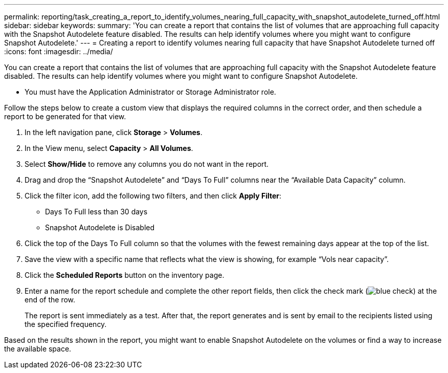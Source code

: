 ---
permalink: reporting/task_creating_a_report_to_identify_volumes_nearing_full_capacity_with_snapshot_autodelete_turned_off.html
sidebar: sidebar
keywords: 
summary: 'You can create a report that contains the list of volumes that are approaching full capacity with the Snapshot Autodelete feature disabled. The results can help identify volumes where you might want to configure Snapshot Autodelete.'
---
= Creating a report to identify volumes nearing full capacity that have Snapshot Autodelete turned off
:icons: font
:imagesdir: ../media/

[.lead]
You can create a report that contains the list of volumes that are approaching full capacity with the Snapshot Autodelete feature disabled. The results can help identify volumes where you might want to configure Snapshot Autodelete.

* You must have the Application Administrator or Storage Administrator role.

Follow the steps below to create a custom view that displays the required columns in the correct order, and then schedule a report to be generated for that view.

. In the left navigation pane, click *Storage* > *Volumes*.
. In the View menu, select *Capacity* > *All Volumes*.
. Select *Show/Hide* to remove any columns you do not want in the report.
. Drag and drop the "`Snapshot Autodelete`" and "`Days To Full`" columns near the "`Available Data Capacity`" column.
. Click the filter icon, add the following two filters, and then click *Apply Filter*:
 ** Days To Full less than 30 days
 ** Snapshot Autodelete is Disabled
. Click the top of the Days To Full column so that the volumes with the fewest remaining days appear at the top of the list.
. Save the view with a specific name that reflects what the view is showing, for example "`Vols near capacity`".
. Click the *Scheduled Reports* button on the inventory page.
. Enter a name for the report schedule and complete the other report fields, then click the check mark (image:../media/blue_check.gif[]) at the end of the row.
+
The report is sent immediately as a test. After that, the report generates and is sent by email to the recipients listed using the specified frequency.

Based on the results shown in the report, you might want to enable Snapshot Autodelete on the volumes or find a way to increase the available space.
